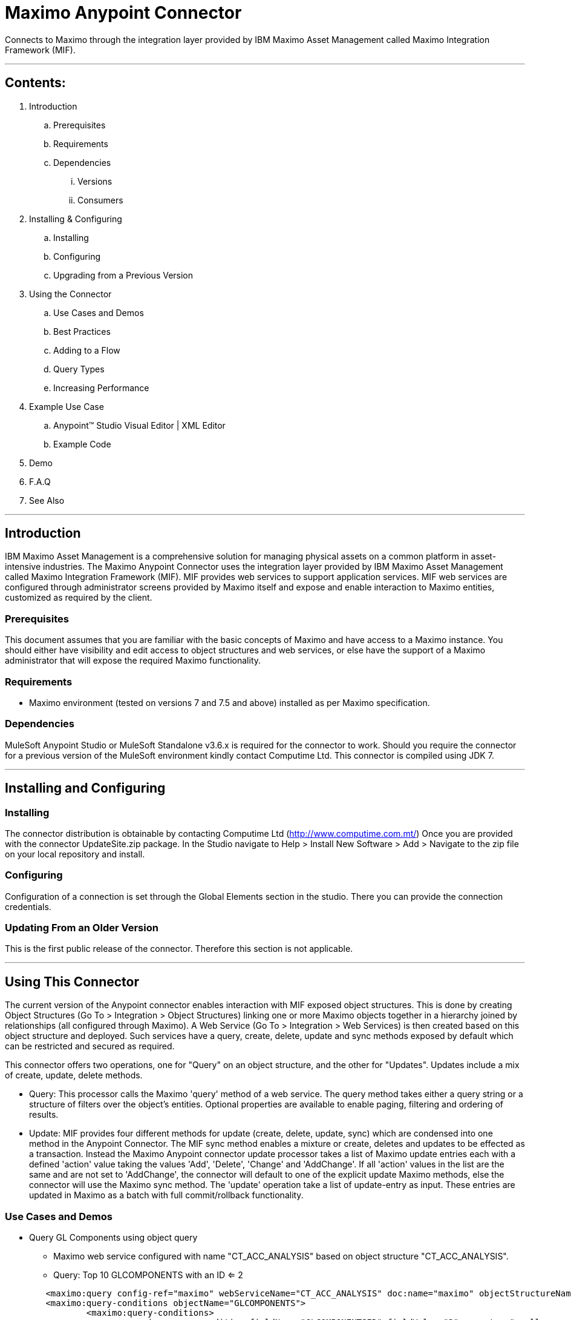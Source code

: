 //= Anypoint Connectors User Guide
//
//The following is a proposed connector user guide template for documenting MuleSoft and 3rd party connectors. When completed, a tech writer will work with the development teams to bring existing and new connector documentation to this standard. Please review and add your comments. Thanks!  
//
//Note: Horizontal lines show sections, but won't be in the actual documents.
//
//---

= Maximo Anypoint Connector

Connects to Maximo through the integration layer provided by IBM Maximo Asset Management called Maximo Integration Framework (MIF).

---

== Contents:

. Introduction
.. Prerequisites
.. Requirements
.. Dependencies
... Versions
... Consumers

. Installing & Configuring
.. Installing
.. Configuring
.. Upgrading from a Previous Version

. Using the Connector
.. Use Cases and Demos
.. Best Practices
.. Adding to a Flow
.. Query Types
.. Increasing Performance

. Example Use Case
..  Anypoint&trade; Studio  Visual Editor | XML Editor
.. Example Code
. Demo
. F.A.Q
. See Also

---

== Introduction 

IBM Maximo Asset Management is a comprehensive solution for managing physical assets on a common platform in asset-intensive industries. 
The Maximo Anypoint Connector uses the integration layer provided by IBM Maximo Asset Management called Maximo Integration Framework (MIF).  
MIF provides web services to support application services.  MIF web services are configured through administrator screens provided by Maximo itself and expose and enable interaction to Maximo entities, customized as required by the client.  

=== Prerequisites

This document assumes that you are familiar with the basic concepts of Maximo and have access to a Maximo instance.  
You should either have visibility and edit access to object structures and web services, or else have the support of a Maximo administrator that will expose the required Maximo functionality.

=== Requirements

- Maximo environment (tested on versions 7 and 7.5 and above) installed as per Maximo specification.

=== Dependencies

MuleSoft Anypoint Studio or MuleSoft Standalone v3.6.x is required for the connector to work.
Should you require the connector for a previous version of the MuleSoft environment kindly contact Computime Ltd.
This connector is compiled using JDK 7.

---

== Installing and Configuring 

=== Installing

The connector distribution is obtainable by contacting Computime Ltd (http://www.computime.com.mt/) 
Once you are provided with the connector UpdateSite.zip package.  In the Studio navigate to 
Help > Install New Software > Add > Navigate to the zip file on your local repository and install.

=== Configuring

Configuration of a connection is set through the Global Elements section in the studio.  There you can provide the connection credentials.

=== Updating From an Older Version

This is the first public release of the connector.  Therefore this section is not applicable.
 
---

== Using This Connector

The current version of the Anypoint connector enables interaction with MIF exposed object structures.  
This is done by creating Object Structures (Go To > Integration > Object Structures) linking one or more Maximo objects together in a hierarchy joined by relationships (all configured through Maximo).   
A Web Service (Go To > Integration > Web Services) is then created based on this object structure and deployed.    Such services have a query, create, delete, update and sync methods exposed by default which can be restricted and secured as required.

This connector offers two operations, one for "Query" on an object structure, and the other for "Updates".  Updates include a mix of create, update, delete methods.  

* Query: This processor calls the Maximo 'query' method of a web service.  The query method takes either a query string or a structure of filters over the object's entities.  Optional properties are available to enable paging, filtering and ordering of results.

* Update: MIF provides four different methods for update (create, delete, update, sync) which are condensed into one method in the Anypoint Connector.  The MIF sync method enables a mixture or create, deletes and updates to be effected as a transaction.  Instead the Maximo Anypoint connector update processor takes a list of Maximo update entries each with a defined 'action' value taking the values 'Add', 'Delete', 'Change' and 'AddChange'.  If all 'action' values in the list are the same and are not set to 'AddChange', the connector will default to one of the explicit update Maximo methods, else the connector will use the Maximo sync method.
The 'update' operation take a list of update-entry as input.  These entries are updated in Maximo as a batch with full commit/rollback functionality.
  
=== Use Cases and Demos

* Query GL Components using object query
** Maximo web service configured with name "CT_ACC_ANALYSIS" based on object structure "CT_ACC_ANALYSIS".  
** Query: Top 10 GLCOMPONENTS with an ID <= 2

[source,xml]
----
 	<maximo:query config-ref="maximo" webServiceName="CT_ACC_ANALYSIS" doc:name="maximo" objectStructureName="CT_ACC_ANALYSIS" maximumItems="10">
        <maximo:query-conditions objectName="GLCOMPONENTS">
        	<maximo:query-conditions>
        		<maximo:query-condition fieldName="GLCOMPONENTSID" fieldValue="2" operator="smaller_equal"/>
        	</maximo:query-conditions>
        </maximo:query-conditions>
        </maximo:query>
----

* Query GL Components using SQL where clause
** Maximo web service configured with name "CT_ACC_ANALYSIS" based on object structure "CT_ACC_ANALYSIS".  
** Query: Top 10 GLCOMPONENTS with an ID <= 2

[source,xml]
----
<maximo:query config-ref="maximo" webServiceName="CT_ACC_ANALYSIS" query="GLCOMPONENTSID &lt;= 2"  doc:name="maximo" objectStructureName="CT_ACC_ANALYSIS" maximumItems="10">
----

* Update GL Components
** Maximo web service configured with name "CT_ACC_ANALYSIS" based on object structure "CT_ACC_ANALYSIS".
** Update single GLCOMPONENT.  'AddChange' action used as the component should be created if it doesn't already exist, or updated otherwise.

[source,xml]
----
	<maximo:update config-ref="maximo" webServiceName="CT_ACC_ANALYSIS" action="Sync" doc:name="Change GL Components">
        <maximo:udpate-entries>
        	<maximo:udpate-entry action="AddChange" objectName="GLCOMPONENTS">
        		<maximo:condition-fields ref="#[['GLORDER':'0', 'SOURCESYSID':'SUN', 'ORGID':'EAGLENA', 'COMPVALUE':'5000']]"/>
        		<maximo:fields ref="#[['COMPTEXT': 'Anypoint Connector Test']]"/>
        	</maximo:udpate-entry>            	
        </maximo:udpate-entries>
    </maximo:update>
----
        
=== Best Practices
 

=== Adding to a Flow
Search for the term 'Maximo' on the side 'connectors' menu of the studio designer and drag the connector icon into your studio flow.  

=== Query Types
The connector supports two query mechanisms (where either property A or B below is populated):

* Object Structure
** The 'query' operation in the connector accepts a property 'query-conditions' as input which should be an instance of the class com.computime.maximo.MaximoQueryEntry.
The instance of this class includes conditions related to one of the Maximo entities exposed by the underlying object structure of the web service.  It accepts a list of conditions used to filter that object.
	
* WHERE Clause
** The 'query' operation in the connector accepts a property 'query' which can contain an SQL-based 'where' clause that will be executed over the root object of the object structure.
For example if the service CT_GLCOMPONENT has an object structure with GLCOMPONENT as the parent object then the contents of the where clause %QUERY% would be translated as:
SELECT * FROM GLCOMPONENTS WHERE %QUERY%
		
=== Increasing Performance
The Maximo environment on WebSphere configures a thread pool for incoming web service connections.  If there is no thread available the Maximo connection will fail.  
The size of this thread pool should be considered to avoid exceeding this limit.  Possible solutions could be:

* Have multiple JVMs in Maximo available listening on different ports and a load balancer.  Therefore the load is shared between several listener thread pools
* Avoid situations where many requests are spawned in parallel to Maximo. Maybe add a small delay or send them sequentially instead.
* Retry a connection if it fails.
 
---

== Example Use Case
Query invoices unprocessed in Maximo (EXTERNALREFID is blank).  Write these invoices to a file.
Mark returned invoices as 'processed' by populating the EXTERNALREFID.

===  Anypoint&trade; Studio  Visual Editor | XML Editor
Pre-requisites: 

* Generate object structure CT_INVOICES in Maximo exposing the INVOICE entity.
* Generate web service CT_INVOICES based on object structure CT_INVOICES in Maximo.
* Deploy the CT_INVOICES web service on the Maximo container.

Flow Design:
1. Define an inbound HTTP listener such that when a GET request is received the interface is triggered. 

2. Query Maximo for any invoices with a blank EXTERNALREFID (if this field is being used by some other interface, than consider creating a new field in Maximo)

3. Write the XML received from Maximo into an external repository.

4. Extract INVOICENUM returned by Maximo.  Maximo XML references the http://www.ibm.com/maximo XML namespace.  The namespace needs to be setup in the Mule flow such that XPath expressions can traverse the XML.  

5. Update the EXTERNALREFID for all INVOICENUM returned as 'processed'.

=== Code Example
[source,xml]
----
 <mulexml:namespace-manager includeConfigNamespaces="true">
  <mulexml:namespace uri="http://www.ibm.com/maximo" prefix="max"/>
  </mulexml:namespace-manager>
  
   <flow name="MaximoToSun_invoicesDemo">
        <http:listener config-ref="HTTP_Listener_Configuration" path="/maximoinvoices" doc:name="HTTP">
            <http:response-builder>
                <http:header headerName="Content-Type" value="text/xml"/>
            </http:response-builder>
        </http:listener>
        <maximo:query config-ref="maximo" webServiceName="CT_INVOICES" doc:name="Query Invoices Pending" maximumItems="1">
        <maximo:query-conditions objectName="INVOICE">
        	<maximo:query-conditions>
        		<maximo:query-condition fieldName="EXTERNALREFID" fieldValue="" operator="equals" operandModeOr="false"/>
        	</maximo:query-conditions>
        </maximo:query-conditions>
        </maximo:query>
        <logger message="Maximo Response: #[payload]" level="INFO" doc:name="Logger"/>
        <file:outbound-endpoint responseTimeout="10000" doc:name="File" connector-ref="File" path="invoices" outputPattern="export.xml"/>
        <expression-transformer expression="#[xpath3('//max:INVOICE/max:INVOICENUM', payload, 'NODESET')]" doc:name="Expression"/>
        <logger message="Maximo Response: #[payload]" level="INFO" doc:name="Logger"/>
        <collection-splitter doc:name="Collection Splitter"/>
        <expression-transformer expression="#[xpath3('.', payload, 'STRING')]" doc:name="Expression"/>
        <logger message="Maximo Response: #[payload]" level="INFO" doc:name="Logger"/>
        <maximo:update config-ref="maximo" webServiceName="CT_INVOICES" action="Update" doc:name="Invoice Writeback">
        	<maximo:udpate-entries>
            	<maximo:udpate-entry action="Change" objectName="INVOICE">
            		<maximo:condition-fields ref="#[['INVOICENUM': payload, 'SITEID': 'BEDFORD', 'ORGID':'EAGLENA']]"/>
            		<maximo:fields ref="#[['EXTERNALREFID': 'processed']]"/>
            	</maximo:udpate-entry>            	
            </maximo:udpate-entries>            
        </maximo:update>        
        <catch-exception-strategy doc:name="Catch Exception Strategy" enableNotifications="false">
            <expression-transformer expression="#[exception.getCause().getMessage().replaceAll('Unsuccessful SunSystems SSC Response:', '')]" doc:name="Expression"/>
        </catch-exception-strategy>
    </flow>
---- 
---
=== F.A.Q
This section will be improved in upcoming versions and we start receiving questions.  Please contact Computime Ltd with any questions (info@computime.com.mt) and a ticket will be raised on our helpdesk system. 

=== See Also
Maximo Integration Framework documentation available on the IBM Knowledge Center
http://www-01.ibm.com/support/knowledgecenter/SSLKT6_7.1.0/com.ibm.mam.doc_7.1/pdf/mam71_integration_guide.pdf
